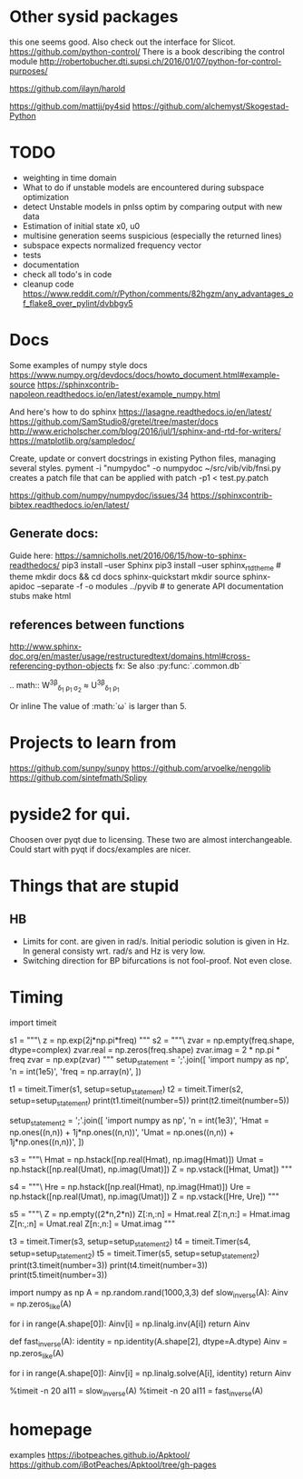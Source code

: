 * Other sysid packages
this one seems good. Also check out the interface for Slicot.
https://github.com/python-control/
There is a book describing the control module
http://robertobucher.dti.supsi.ch/2016/01/07/python-for-control-purposes/

https://github.com/ilayn/harold
# minor
https://github.com/mattjj/py4sid
https://github.com/alchemyst/Skogestad-Python

* TODO
- weighting in time domain
- What to do if unstable models are encountered during subspace optimization
- detect Unstable models in pnlss optim by comparing output with new data
- Estimation of initial state x0, u0
- multisine generation seems suspicious (especially the returned lines)
- subspace expects normalized frequency vector
- tests
- documentation
- check all todo's in code
- cleanup code
  https://www.reddit.com/r/Python/comments/82hgzm/any_advantages_of_flake8_over_pylint/dvbbgv5
* Docs
Some examples of numpy style docs
https://www.numpy.org/devdocs/docs/howto_document.html#example-source
https://sphinxcontrib-napoleon.readthedocs.io/en/latest/example_numpy.html

And here's how to do sphinx
https://lasagne.readthedocs.io/en/latest/
https://github.com/SamStudio8/gretel/tree/master/docs
http://www.ericholscher.com/blog/2016/jul/1/sphinx-and-rtd-for-writers/
https://matplotlib.org/sampledoc/

Create, update or convert docstrings in existing Python files, managing several
styles.
pyment -i "numpydoc" -o numpydoc ~/src/vib/vib/fnsi.py
creates a patch file that can be applied with
patch -p1 < test.py.patch


# add bibtex
https://github.com/numpy/numpydoc/issues/34
https://sphinxcontrib-bibtex.readthedocs.io/en/latest/

** Generate docs:
Guide here: https://samnicholls.net/2016/06/15/how-to-sphinx-readthedocs/
pip3 install --user Sphinx
pip3 install --user sphinx_rtd_theme  # theme
mkdir docs && cd docs
sphinx-quickstart
mkdir source
sphinx-apidoc --separate -f -o modules ../pyvib  # to generate API documentation stubs
make html

** references between functions
http://www.sphinx-doc.org/en/master/usage/restructuredtext/domains.html#cross-referencing-python-objects
fx:
Se also :py:func:`.common.db`

.. math::
  W^{3\beta}_{\delta_1 \rho_1 \sigma_2} \approx U^{3\beta}_{\delta_1 \rho_1}

Or inline
The value of :math:`\omega` is larger than 5.

* Projects to learn from
https://github.com/sunpy/sunpy
https://github.com/arvoelke/nengolib
https://github.com/sintefmath/Splipy
* pyside2 for qui.
Choosen over pyqt due to licensing. These two are almost interchangeable. Could
start with pyqt if docs/examples are nicer.

* Things that are stupid
** HB
- Limits for cont. are given in rad/s. Initial periodic solution is given in Hz.
  In general consisty wrt. rad/s and Hz is very low.
- Switching direction for BP bifurcations is not fool-proof. Not even close.
* Timing

import timeit

s1 = """\
z = np.exp(2j*np.pi*freq)
"""
s2 = """\
zvar = np.empty(freq.shape, dtype=complex)
zvar.real = np.zeros(freq.shape)
zvar.imag = 2 * np.pi * freq
zvar = np.exp(zvar)
"""
setup_statement = ';'.join([
    'import numpy as np',
    'n = int(1e5)',
    'freq = np.array(n)',
])

t1 = timeit.Timer(s1, setup=setup_statement)
t2 = timeit.Timer(s2, setup=setup_statement)
print(t1.timeit(number=5))
print(t2.timeit(number=5))

setup_statement2 = ';'.join([
    'import numpy as np',
    'n = int(1e3)',
    'Hmat = np.ones((n,n)) + 1j*np.ones((n,n))',
    'Umat = np.ones((n,n)) + 1j*np.ones((n,n))',
])

s3 = """\
Hmat = np.hstack([np.real(Hmat), np.imag(Hmat)])
Umat = np.hstack([np.real(Umat), np.imag(Umat)])
Z = np.vstack([Hmat, Umat])
"""

s4 = """\
Hre = np.hstack([np.real(Hmat), np.imag(Hmat)])
Ure = np.hstack([np.real(Umat), np.imag(Umat)])
Z = np.vstack([Hre, Ure])
"""

s5 = """\
Z = np.empty((2*n,2*n))
Z[:n,:n] = Hmat.real
Z[:n,n:] = Hmat.imag
Z[n:,:n] = Umat.real
Z[n:,n:] = Umat.imag
"""


t3 = timeit.Timer(s3, setup=setup_statement2)
t4 = timeit.Timer(s4, setup=setup_statement2)
t5 = timeit.Timer(s5, setup=setup_statement2)
print(t3.timeit(number=3))
print(t4.timeit(number=3))
print(t5.timeit(number=3))


# import numpy as np
# n = int(1e3)
# freq = np.array(n)
# Emat = np.empty((n,n), dtype=complex)
# Mmat = np.hstack([np.real(Emat), np.imag(Emat)])


import numpy as np
A = np.random.rand(1000,3,3)
def slow_inverse(A):
    Ainv = np.zeros_like(A)

    for i in range(A.shape[0]):
        Ainv[i] = np.linalg.inv(A[i])
    return Ainv

def fast_inverse(A):
    identity = np.identity(A.shape[2], dtype=A.dtype)
    Ainv = np.zeros_like(A)

    for i in range(A.shape[0]):
        Ainv[i] = np.linalg.solve(A[i], identity)
    return Ainv

%timeit -n 20 aI11 = slow_inverse(A)
%timeit -n 20 aI11 = fast_inverse(A)
* homepage
examples
https://ibotpeaches.github.io/Apktool/
https://github.com/iBotPeaches/Apktool/tree/gh-pages
